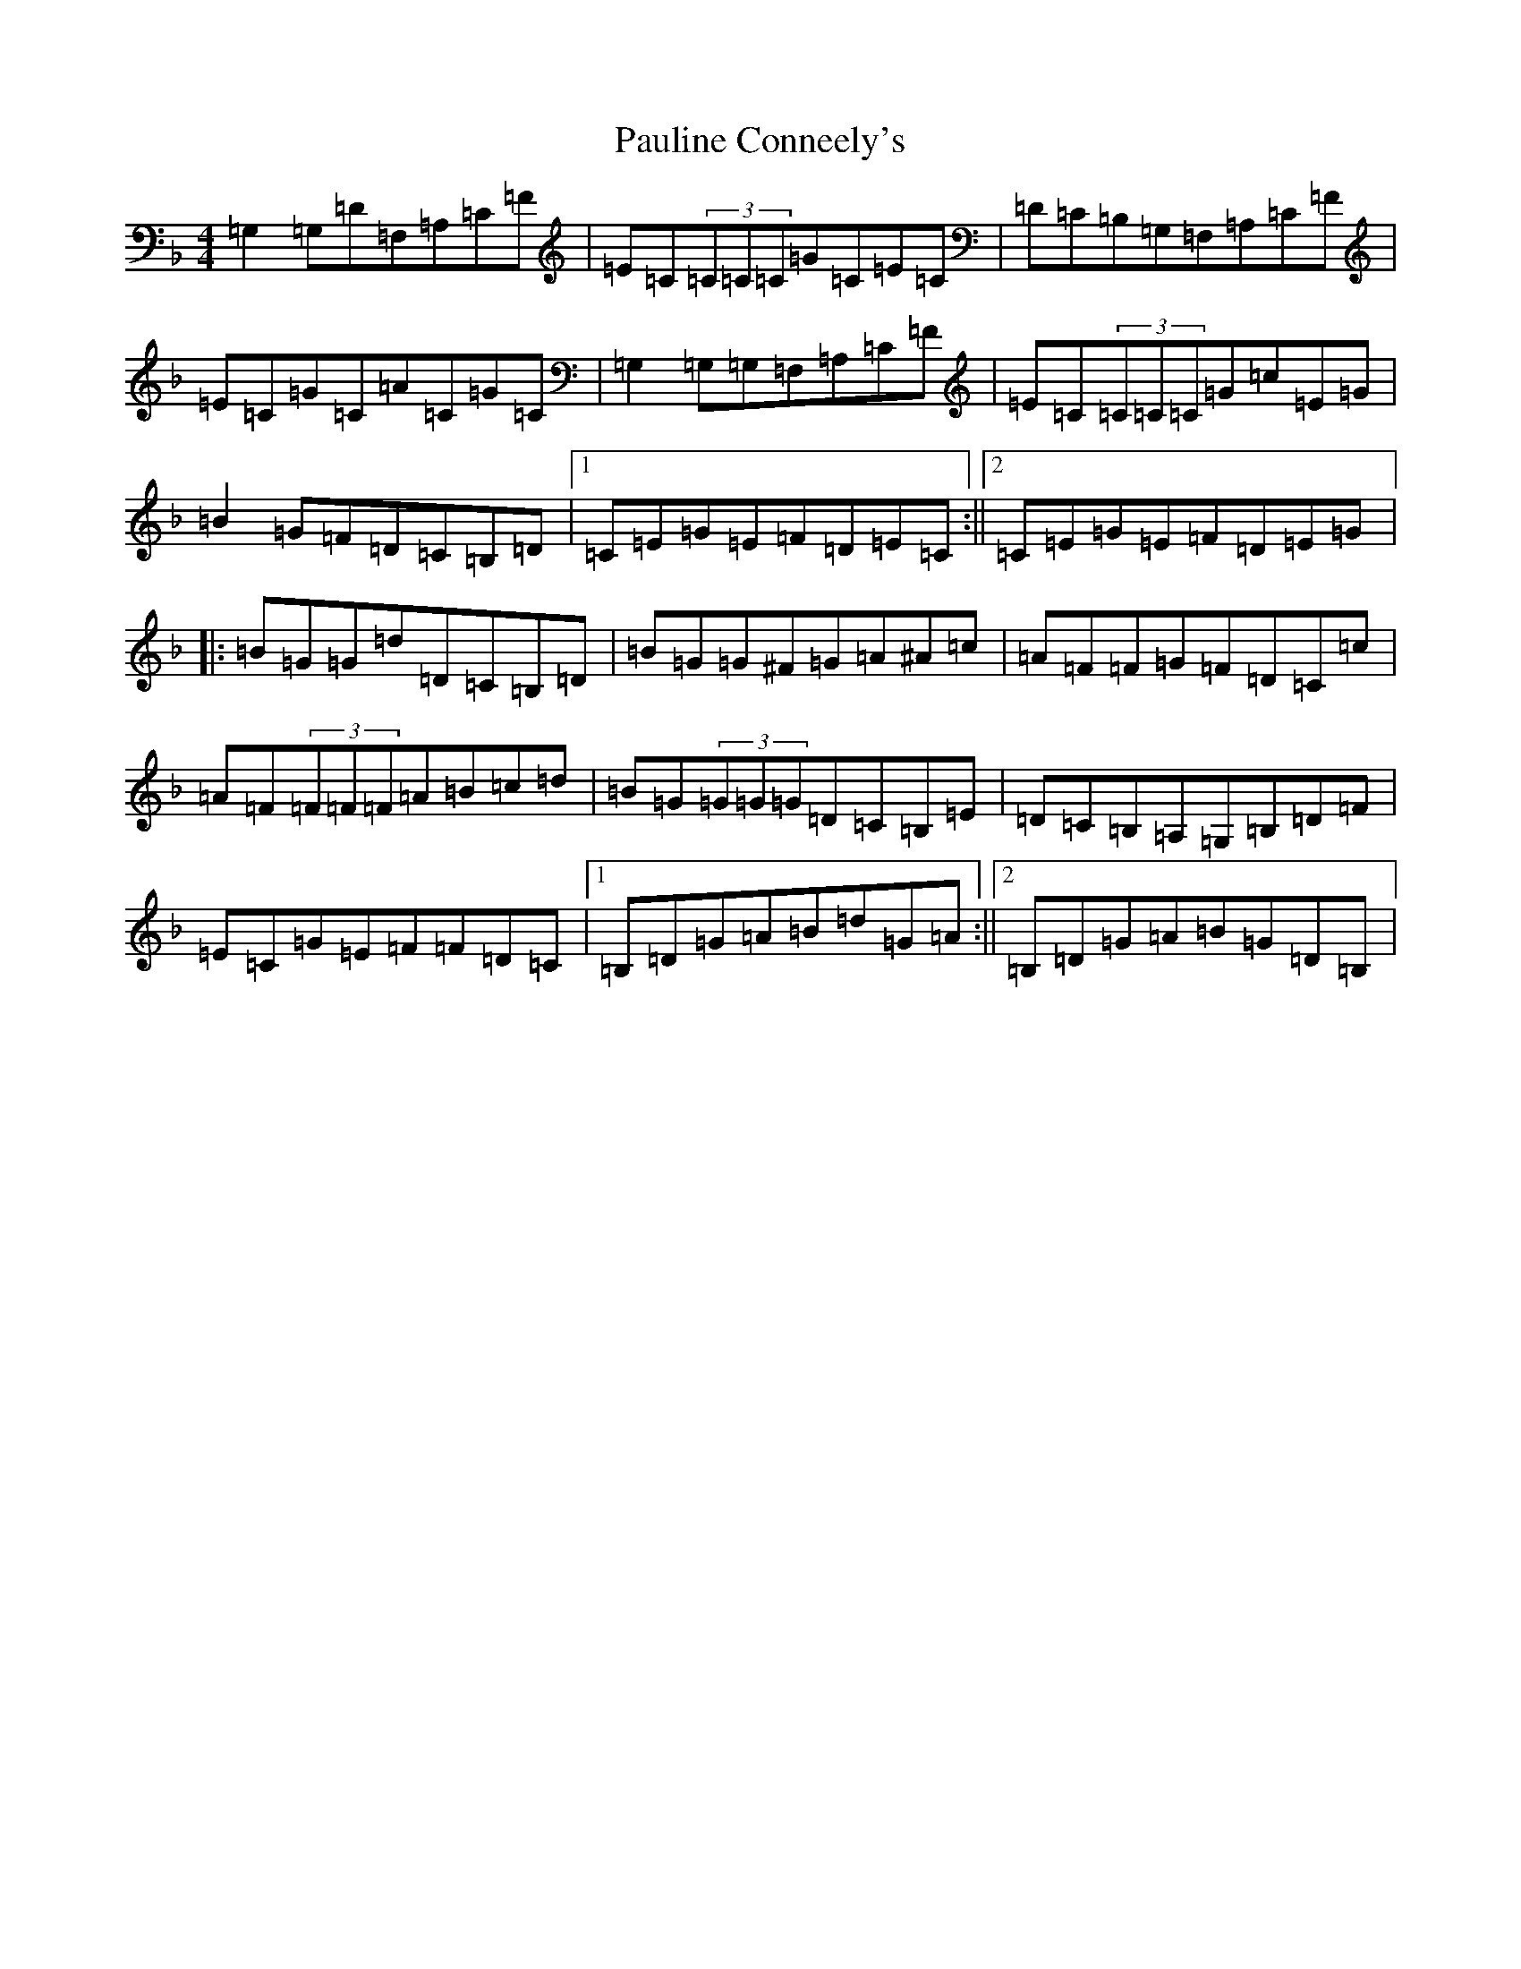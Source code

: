 X: 16776
T: Pauline Conneely's
S: https://thesession.org/tunes/4891#setting23139
Z: A Mixolydian
R: reel
M:4/4
L:1/8
K: C Mixolydian
=G,2=G,=D=F,=A,=C=F|=E=C(3=C=C=C=G=C=E=C|=D=C=B,=G,=F,=A,=C=F|=E=C=G=C=A=C=G=C|=G,2=G,=G,=F,=A,=C=F|=E=C(3=C=C=C=G=c=E=G|=B2=G=F=D=C=B,=D|1=C=E=G=E=F=D=E=C:||2=C=E=G=E=F=D=E=G|:=B=G=G=d=D=C=B,=D|=B=G=G^F=G=A^A=c|=A=F=F=G=F=D=C=c|=A=F(3=F=F=F=A=B=c=d|=B=G(3=G=G=G=D=C=B,=E|=D=C=B,=A,=G,=B,=D=F|=E=C=G=E=F=F=D=C|1=B,=D=G=A=B=d=G=A:||2=B,=D=G=A=B=G=D=B,|